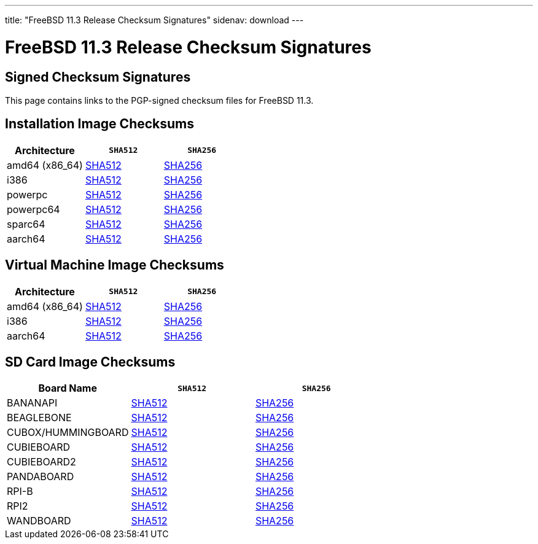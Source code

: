 ---
title: "FreeBSD 11.3 Release Checksum Signatures"
sidenav: download
---

:localRel: 11.3
:localBranchName: RELEASE
:localBranchStable: stable/11
:localBranchReleng: releng/11.3
:localRelSha256: ../checksums/CHECKSUM.SHA256-FreeBSD-11.3-RELEASE
:localRelSha512: ../checksums/CHECKSUM.SHA512-FreeBSD-11.3-RELEASE

= FreeBSD {localRel} Release Checksum Signatures

== Signed Checksum Signatures

This page contains links to the PGP-signed checksum files for FreeBSD {localRel}.

== Installation Image Checksums

[.tblbasic]
[.tblwide]
[cols=",,",options="header",]
|===
|Architecture |`SHA512` |`SHA256`
|amd64 (x86_64) |link:{localRelSha512}-amd64.asc[SHA512] |link:{localRelSha256}-amd64.asc[SHA256]
|i386 |link:{localRelSha512}-i386.asc[SHA512] |link:{localRelSha256}-i386.asc[SHA256]
|powerpc |link:{localRelSha512}-powerpc.asc[SHA512] |link:{localRelSha256}-powerpc.asc[SHA256]
|powerpc64 |link:{localRelSha512}-powerpc-powerpc64.asc[SHA512] |link:{localRelSha256}-powerpc-powerpc64.asc[SHA256]
|sparc64 |link:{localRelSha512}-sparc64.asc[SHA512] |link:{localRelSha256}-sparc64.asc[SHA256]
|aarch64 |link:{localRelSha512}-arm64-aarch64.asc[SHA512] |link:{localRelSha256}-arm64-aarch64.asc[SHA256]
|===

== Virtual Machine Image Checksums

[.tblbasic]
[.tblwide]
[cols=",,",options="header",]
|===
|Architecture |`SHA512` |`SHA256`
|amd64 (x86_64) |link:{localRelSha512}-amd64-vm.asc[SHA512] |link:{localRelSha256}-amd64-vm.asc[SHA256]
|i386 |link:{localRelSha512}-i386-vm.asc[SHA512] |link:{localRelSha256}-i386-vm.asc[SHA256]
|aarch64 |link:{localRelSha512}-arm64-aarch64-vm.asc[SHA512] |link:{localRelSha256}-arm64-aarch64-vm.asc[SHA256]
|===

== SD Card Image Checksums

[.tblbasic]
[.tblwide]
[cols=",,",options="header",]
|===
|Board Name |`SHA512` |`SHA256`
|BANANAPI |link:{localRelSha512}-arm-armv6-BANANAPI.asc[SHA512] |link:{localRelSha256}-arm-armv6-BANANAPI.asc[SHA256]
|BEAGLEBONE |link:{localRelSha512}-arm-armv6-BEAGLEBONE.asc[SHA512] |link:{localRelSha256}-arm-armv6-BEAGLEBONE.asc[SHA256]
|CUBOX/HUMMINGBOARD |link:{localRelSha512}-arm-armv6-CUBOX-HUMMINGBOARD.asc[SHA512] |link:{localRelSha256}-arm-armv6-CUBOX-HUMMINGBOARD.asc[SHA256]
|CUBIEBOARD |link:{localRelSha512}-arm-armv6-CUBIEBOARD.asc[SHA512] |link:{localRelSha256}-arm-armv6-CUBIEBOARD.asc[SHA256]
|CUBIEBOARD2 |link:{localRelSha512}-arm-armv6-CUBIEBOARD2.asc[SHA512] |link:{localRelSha256}-arm-armv6-CUBIEBOARD2.asc[SHA256]
|PANDABOARD |link:{localRelSha512}-arm-armv6-PANDABOARD.asc[SHA512] |link:{localRelSha256}-arm-armv6-PANDABOARD.asc[SHA256]
|RPI-B |link:{localRelSha512}-arm-armv6-RPI-B.asc[SHA512] |link:{localRelSha256}-arm-armv6-RPI-B.asc[SHA256]
|RPI2 |link:{localRelSha512}-arm-armv6-RPI2.asc[SHA512] |link:{localRelSha256}-arm-armv6-RPI2.asc[SHA256]
|WANDBOARD |link:{localRelSha512}-arm-armv6-WANDBOARD.asc[SHA512] |link:{localRelSha256}-arm-armv6-WANDBOARD.asc[SHA256]
|===
